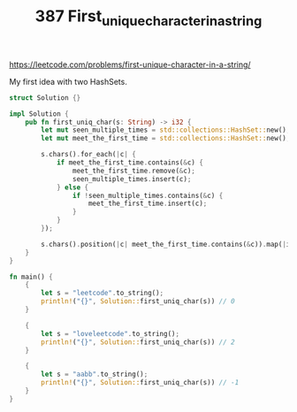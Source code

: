 #+TITLE: 387 First_unique_character_in_a_string
https://leetcode.com/problems/first-unique-character-in-a-string/


My first idea with two HashSets.

#+begin_src rust
struct Solution {}

impl Solution {
    pub fn first_uniq_char(s: String) -> i32 {
        let mut seen_multiple_times = std::collections::HashSet::new();
        let mut meet_the_first_time = std::collections::HashSet::new();

        s.chars().for_each(|c| {
            if meet_the_first_time.contains(&c) {
                meet_the_first_time.remove(&c);
                seen_multiple_times.insert(c);
            } else {
                if !seen_multiple_times.contains(&c) {
                    meet_the_first_time.insert(c);
                }
            }
        });

        s.chars().position(|c| meet_the_first_time.contains(&c)).map(|index| index as i32).unwrap_or(-1)
    }
}

fn main() {
    {
        let s = "leetcode".to_string();
        println!("{}", Solution::first_uniq_char(s)) // 0
    }

    {
        let s = "loveleetcode".to_string();
        println!("{}", Solution::first_uniq_char(s)) // 2
    }

    {
        let s = "aabb".to_string();
        println!("{}", Solution::first_uniq_char(s)) // -1
    }
}
#+end_src
